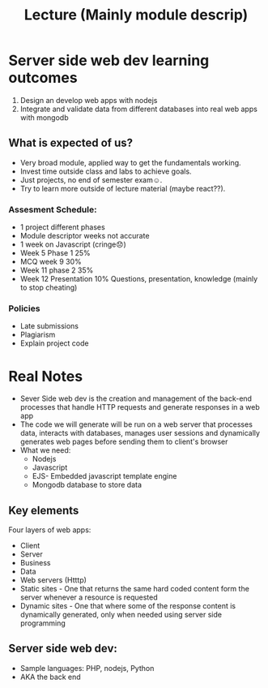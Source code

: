 #+title: Lecture (Mainly module descrip)

* Server side web dev learning outcomes

1. Design an develop web apps with nodejs
2. Integrate and validate data from different databases into real web apps with mongodb

** What is expected of us?
- Very broad module, applied way to get the fundamentals working.
- Invest time outside class and labs to achieve goals.
- Just projects, no end of semester exam☺️.
- Try to learn more outside of lecture material (maybe react??).

*** Assesment Schedule:
- 1 project different phases
- Module descriptor weeks not accurate
- 1 week on Javascript (cringe😞)
- Week 5 Phase 1 25%
- MCQ week 9 30%
- Week 11 phase 2 35%
- Week 12 Presentation 10% Questions, presentation, knowledge (mainly to stop cheating)

*** Policies
- Late submissions
- Plagiarism
- Explain project code


* Real Notes

- Sever Side web dev is the creation and management of the back-end
  processes that handle HTTP requests and generate responses in a web app
- The code we will generate will be run on a web server that processes data,
  interacts with databases, manages user sessions and dynamically generates web pages
  before sending them to client's browser
- What we need:
        - Nodejs
        - Javascript
        - EJS- Embedded javascript template engine
        - Mongodb database to store data


** Key elements
**** Four layers of web apps:
- Client
- Server
- Business
- Data
- Web servers (Htttp)
- Static sites  - One that returns the same hard coded content form the server whenever a resource is requested
- Dynamic sites - One that where some of the response content is dynamically generated,
  only when needed using server side programming


** Server side web dev:

- Sample languages: PHP, nodejs, Python
- AKA the back end
